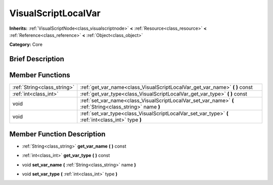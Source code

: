 .. Generated automatically by doc/tools/makerst.py in Godot's source tree.
.. DO NOT EDIT THIS FILE, but the doc/base/classes.xml source instead.

.. _class_VisualScriptLocalVar:

VisualScriptLocalVar
====================

**Inherits:** :ref:`VisualScriptNode<class_visualscriptnode>` **<** :ref:`Resource<class_resource>` **<** :ref:`Reference<class_reference>` **<** :ref:`Object<class_object>`

**Category:** Core

Brief Description
-----------------



Member Functions
----------------

+------------------------------+-------------------------------------------------------------------------------------------------------------+
| :ref:`String<class_string>`  | :ref:`get_var_name<class_VisualScriptLocalVar_get_var_name>`  **(** **)** const                             |
+------------------------------+-------------------------------------------------------------------------------------------------------------+
| :ref:`int<class_int>`        | :ref:`get_var_type<class_VisualScriptLocalVar_get_var_type>`  **(** **)** const                             |
+------------------------------+-------------------------------------------------------------------------------------------------------------+
| void                         | :ref:`set_var_name<class_VisualScriptLocalVar_set_var_name>`  **(** :ref:`String<class_string>` name  **)** |
+------------------------------+-------------------------------------------------------------------------------------------------------------+
| void                         | :ref:`set_var_type<class_VisualScriptLocalVar_set_var_type>`  **(** :ref:`int<class_int>` type  **)**       |
+------------------------------+-------------------------------------------------------------------------------------------------------------+

Member Function Description
---------------------------

.. _class_VisualScriptLocalVar_get_var_name:

- :ref:`String<class_string>`  **get_var_name**  **(** **)** const

.. _class_VisualScriptLocalVar_get_var_type:

- :ref:`int<class_int>`  **get_var_type**  **(** **)** const

.. _class_VisualScriptLocalVar_set_var_name:

- void  **set_var_name**  **(** :ref:`String<class_string>` name  **)**

.. _class_VisualScriptLocalVar_set_var_type:

- void  **set_var_type**  **(** :ref:`int<class_int>` type  **)**


